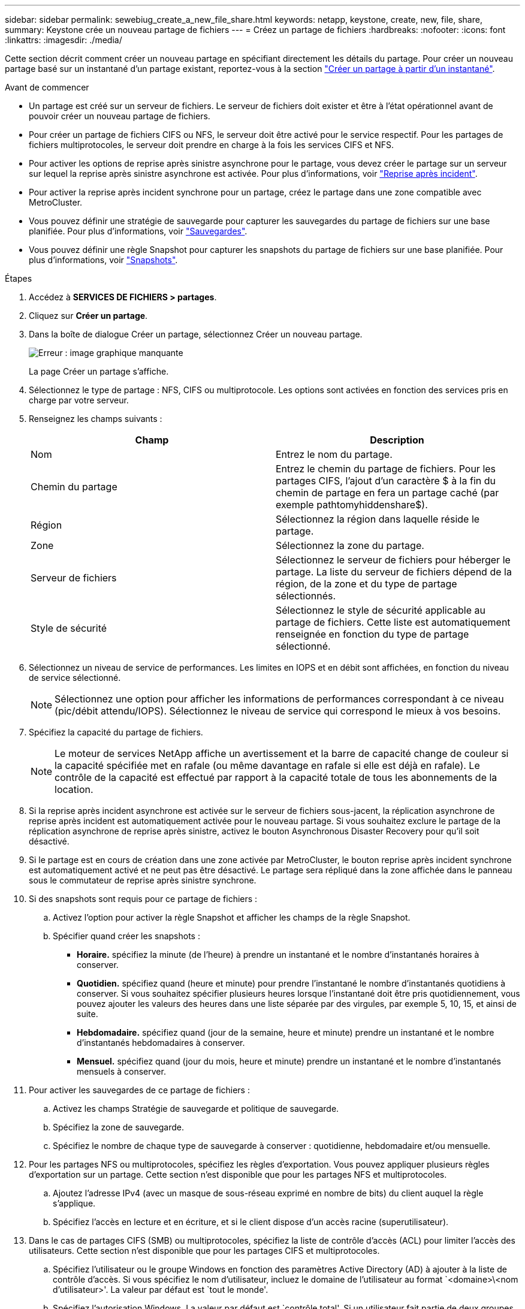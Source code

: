---
sidebar: sidebar 
permalink: sewebiug_create_a_new_file_share.html 
keywords: netapp, keystone, create, new, file, share, 
summary: Keystone crée un nouveau partage de fichiers 
---
= Créez un partage de fichiers
:hardbreaks:
:nofooter: 
:icons: font
:linkattrs: 
:imagesdir: ./media/


[role="lead"]
Cette section décrit comment créer un nouveau partage en spécifiant directement les détails du partage. Pour créer un nouveau partage basé sur un instantané d'un partage existant, reportez-vous à la section link:sewebiug_create_adhoc_snapshot_of_a_file_share.html#create-adhoc-snapshot-of-a-file-share["Créer un partage à partir d'un instantané"].

.Avant de commencer
* Un partage est créé sur un serveur de fichiers. Le serveur de fichiers doit exister et être à l'état opérationnel avant de pouvoir créer un nouveau partage de fichiers.
* Pour créer un partage de fichiers CIFS ou NFS, le serveur doit être activé pour le service respectif. Pour les partages de fichiers multiprotocoles, le serveur doit prendre en charge à la fois les services CIFS et NFS.
* Pour activer les options de reprise après sinistre asynchrone pour le partage, vous devez créer le partage sur un serveur sur lequel la reprise après sinistre asynchrone est activée. Pour plus d'informations, voir link:sewebiug_billing_accounts,_subscriptions,_services,_and_performance.html#disaster-recovery["Reprise après incident"].
* Pour activer la reprise après incident synchrone pour un partage, créez le partage dans une zone compatible avec MetroCluster.
* Vous pouvez définir une stratégie de sauvegarde pour capturer les sauvegardes du partage de fichiers sur une base planifiée. Pour plus d'informations, voir link:sewebiug_billing_accounts,_subscriptions,_services,_and_performance.html#backups["Sauvegardes"].
* Vous pouvez définir une règle Snapshot pour capturer les snapshots du partage de fichiers sur une base planifiée. Pour plus d'informations, voir link:sewebiug_billing_accounts,_subscriptions,_services,_and_performance.html#snapshots["Snapshots"].


.Étapes
. Accédez à *SERVICES DE FICHIERS > partages*.
. Cliquez sur *Créer un partage*.
. Dans la boîte de dialogue Créer un partage, sélectionnez Créer un nouveau partage.
+
image:sewebiug_image22.png["Erreur : image graphique manquante"]

+
La page Créer un partage s'affiche.

. Sélectionnez le type de partage : NFS, CIFS ou multiprotocole. Les options sont activées en fonction des services pris en charge par votre serveur.
. Renseignez les champs suivants :
+
|===
| Champ | Description 


| Nom | Entrez le nom du partage. 


| Chemin du partage | Entrez le chemin du partage de fichiers. Pour les partages CIFS, l'ajout d'un caractère $ à la fin du chemin de partage en fera un partage caché (par exemple pathtomyhiddenshare$). 


| Région | Sélectionnez la région dans laquelle réside le partage. 


| Zone | Sélectionnez la zone du partage. 


| Serveur de fichiers | Sélectionnez le serveur de fichiers pour héberger le partage. La liste du serveur de fichiers dépend de la région, de la zone et du type de partage sélectionnés. 


| Style de sécurité | Sélectionnez le style de sécurité applicable au partage de fichiers. Cette liste est automatiquement renseignée en fonction du type de partage sélectionné. 
|===
. Sélectionnez un niveau de service de performances. Les limites en IOPS et en débit sont affichées, en fonction du niveau de service sélectionné.
+

NOTE: Sélectionnez une option pour afficher les informations de performances correspondant à ce niveau (pic/débit attendu/IOPS). Sélectionnez le niveau de service qui correspond le mieux à vos besoins.

. Spécifiez la capacité du partage de fichiers.
+

NOTE: Le moteur de services NetApp affiche un avertissement et la barre de capacité change de couleur si la capacité spécifiée met en rafale (ou même davantage en rafale si elle est déjà en rafale). Le contrôle de la capacité est effectué par rapport à la capacité totale de tous les abonnements de la location.

. Si la reprise après incident asynchrone est activée sur le serveur de fichiers sous-jacent, la réplication asynchrone de reprise après incident est automatiquement activée pour le nouveau partage. Si vous souhaitez exclure le partage de la réplication asynchrone de reprise après sinistre, activez le bouton Asynchronous Disaster Recovery pour qu'il soit désactivé.
. Si le partage est en cours de création dans une zone activée par MetroCluster, le bouton reprise après incident synchrone est automatiquement activé et ne peut pas être désactivé. Le partage sera répliqué dans la zone affichée dans le panneau sous le commutateur de reprise après sinistre synchrone.
. Si des snapshots sont requis pour ce partage de fichiers :
+
.. Activez l'option pour activer la règle Snapshot et afficher les champs de la règle Snapshot.
.. Spécifier quand créer les snapshots :
+
*** *Horaire.* spécifiez la minute (de l'heure) à prendre un instantané et le nombre d'instantanés horaires à conserver.
*** *Quotidien.* spécifiez quand (heure et minute) pour prendre l'instantané le nombre d'instantanés quotidiens à conserver. Si vous souhaitez spécifier plusieurs heures lorsque l'instantané doit être pris quotidiennement, vous pouvez ajouter les valeurs des heures dans une liste séparée par des virgules, par exemple 5, 10, 15, et ainsi de suite.
*** *Hebdomadaire.* spécifiez quand (jour de la semaine, heure et minute) prendre un instantané et le nombre d'instantanés hebdomadaires à conserver.
*** *Mensuel.* spécifiez quand (jour du mois, heure et minute) prendre un instantané et le nombre d'instantanés mensuels à conserver.




. Pour activer les sauvegardes de ce partage de fichiers :
+
.. Activez les champs Stratégie de sauvegarde et politique de sauvegarde.
.. Spécifiez la zone de sauvegarde.
.. Spécifiez le nombre de chaque type de sauvegarde à conserver : quotidienne, hebdomadaire et/ou mensuelle.


. Pour les partages NFS ou multiprotocoles, spécifiez les règles d'exportation. Vous pouvez appliquer plusieurs règles d'exportation sur un partage. Cette section n'est disponible que pour les partages NFS et multiprotocoles.
+
.. Ajoutez l'adresse IPv4 (avec un masque de sous-réseau exprimé en nombre de bits) du client auquel la règle s'applique.
.. Spécifiez l'accès en lecture et en écriture, et si le client dispose d'un accès racine (superutilisateur).


. Dans le cas de partages CIFS (SMB) ou multiprotocoles, spécifiez la liste de contrôle d'accès (ACL) pour limiter l'accès des utilisateurs. Cette section n'est disponible que pour les partages CIFS et multiprotocoles.
+
.. Spécifiez l'utilisateur ou le groupe Windows en fonction des paramètres Active Directory (AD) à ajouter à la liste de contrôle d'accès. Si vous spécifiez le nom d'utilisateur, incluez le domaine de l'utilisateur au format `<domaine>\<nom d'utilisateur>'. La valeur par défaut est `tout le monde'.
.. Spécifiez l'autorisation Windows. La valeur par défaut est `contrôle total'. Si un utilisateur fait partie de deux groupes, les autorisations du groupe avec des privilèges plus élevés sont appliquées à l'accès de l'utilisateur.
+

NOTE: Le nom de l'utilisateur ou du groupe doit suivre le format AD standard. Si l'utilisateur ou le groupe saisi ne correspond pas à l'utilisateur ou au groupe d'utilisateurs configuré sur ONTAP, la validation de la liste de contrôle d'accès échoue lors d'une opération CIFS, même lorsque le partage de fichiers est opérationnel.



. Si vous souhaitez ajouter des balises (paires clé-valeur) au partage de fichiers, spécifiez-les dans la section balises.
. Cliquez sur *Créer*. Cela crée un travail pour créer le partage.


.Une fois que vous avez terminé
* Pour les partages de type CIFS uniquement : pour rendre les partages disponibles par nom d'hôte, votre administrateur de domaine doit mettre à jour les enregistrements DNS avec le nom du serveur CIFS et l'adresse IP. Dans le cas contraire, le partage n'est accessible que via l'adresse IP. Par exemple :
+
** Lorsque les enregistrements DNS sont mis à jour, utilisez le nom d'hôte ou l'adresse IP pour accéder au partage, par exemple file://hostname/share["\\hostname\share"^] ou
** En l'absence d'enregistrement DNS mis à jour, vous devez utiliser l'adresse IP pour accéder au partage, c'est-à-dire file://IP/share["\\IP\share"^]


* Créer un partage est exécuté comme une tâche asynchrone. Vous pouvez :
+
** Vérifiez l'état du travail dans la liste des travaux.
** Une fois le travail terminé, vérifiez le statut du partage dans la liste partages.



